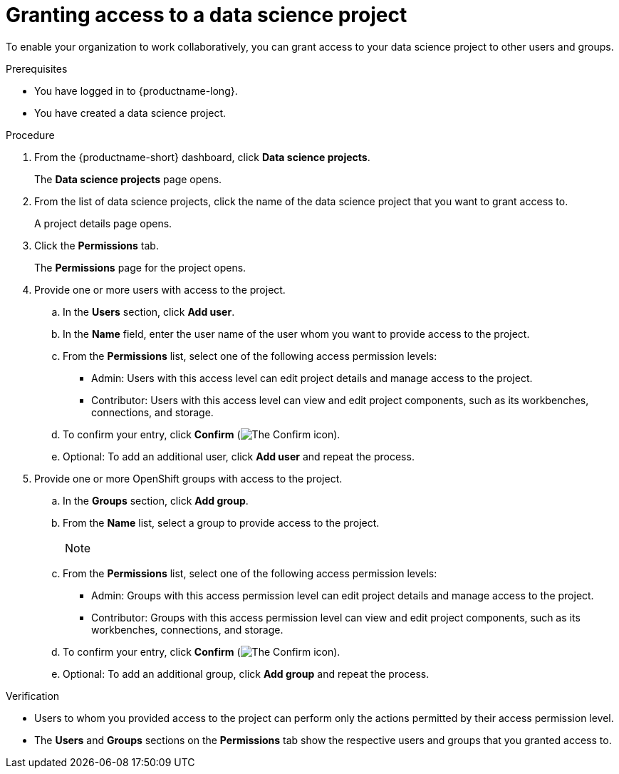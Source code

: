 :_module-type: PROCEDURE

[id='granting-access-to-a-data-science-project_{context}']
= Granting access to a data science project

[role='_abstract']
To enable your organization to work collaboratively, you can grant access to your data science project to other users and groups.

.Prerequisites
* You have logged in to {productname-long}.
* You have created a data science project.

.Procedure
. From the {productname-short} dashboard, click *Data science projects*.
+
The *Data science projects* page opens.
. From the list of data science projects, click the name of the data science project that you want to grant access to.
+
A project details page opens.
. Click the *Permissions* tab.
+
The *Permissions* page for the project opens.
. Provide one or more users with access to the project.
.. In the *Users* section, click *Add user*.
.. In the *Name* field, enter the user name of the user whom you want to provide access to the project.
.. From the *Permissions* list, select one of the following access permission levels:
* Admin: Users with this access level can edit project details and manage access to the project.
* Contributor: Users with this access level can view and edit project components, such as its workbenches, connections, and storage.
.. To confirm your entry, click *Confirm* (image:images/rhoai-confirm-entry-icon.png[The Confirm icon]).
.. Optional: To add an additional user, click *Add user* and repeat the process.
. Provide one or more OpenShift groups with access to the project.
.. In the *Groups* section, click *Add group*.
.. From the *Name* list, select a group to provide access to the project.
+
[NOTE]
--
ifdef::cloud-service[]
If you do not have `cluster-admin` or `dedicated-admin` permissions, the *Name* list is not visible. Instead, an input field is displayed enabling you to configure group permissions.
endif::[]

ifdef::upstream,self-managed[]
If you do not have `cluster-admin` permissions, the *Name* list is not visible. Instead, an input field is displayed enabling you to configure group permissions.
endif::[]
--
.. From the *Permissions* list, select one of the following access permission levels:
* Admin: Groups with this access permission level can edit project details and manage access to the project.
* Contributor: Groups with this access permission level can view and edit project components, such as its workbenches, connections, and storage.
.. To confirm your entry, click *Confirm* (image:images/rhoai-confirm-entry-icon.png[The Confirm icon]).
.. Optional: To add an additional group, click *Add group* and repeat the process.

.Verification
* Users to whom you provided access to the project can perform only the actions permitted by their access permission level.
* The *Users* and *Groups* sections on the *Permissions* tab show the respective users and groups that you granted access to.


//[role="_additional-resources"]
//.Additional resources
